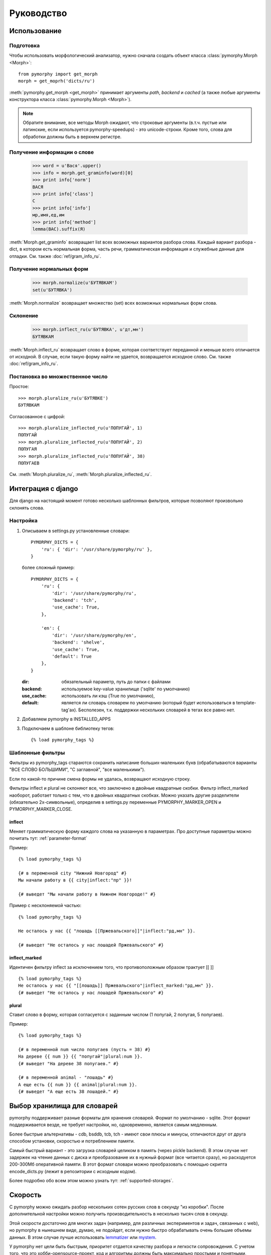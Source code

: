 Руководство
===========

Использование
-------------

.. py:currentmodule:: pymorphy._morph

Подготовка
^^^^^^^^^^

Чтобы использовать морфологический анализатор, нужно сначала создать объект
класса :class:`pymorphy.Morph <Morph>`::

    from pymorphy import get_morph
    morph = get_moprh('dicts/ru')

:meth:`pymorphy.get_morph <get_morph>` принимает
аргументы *path*, *backend* и *cached* (а также любые аргументы конструктора
класса :class:`pymorphy.Morph <Morph>`).

.. note::

    Обратите внимание, все методы Morph ожидают, что строковые
    аргументы (в.т.ч. пустые или латинские, если используется pymorphy-speedups)
    - это unicode-строки. Кроме того, слова для обработки должны быть в верхнем
    регистре.

Получение информации о слове
^^^^^^^^^^^^^^^^^^^^^^^^^^^^

    >>> word = u'Вася'.upper()
    >>> info = morph.get_graminfo(word)[0]
    >>> print info['norm']
    ВАСЯ
    >>> print info['class']
    С
    >>> print info['info']
    мр,имя,ед,им
    >>> print info['method']
    lemma(ВАС).suffix(Я)

:meth:`Morph.get_graminfo` возвращает list всех возможных вариантов разбора
слова. Каждый вариант разбора - dict, в котором есть нормальная форма, часть
речи, грамматическая информация и служебные данные для отладки. См. также
:doc:`ref/gram_info_ru`.


Получение нормальных форм
^^^^^^^^^^^^^^^^^^^^^^^^^

    >>> morph.normalize(u'БУТЯВКАМ')
    set(u'БУТЯВКА')

:meth:`Morph.normalize` возвращает множество (set) всех возможных нормальных
форм слова.

Склонение
^^^^^^^^^

    >>> morph.inflect_ru(u'БУТЯВКА', u'дт,мн')
    БУТЯВКАМ

:meth:`Morph.inflect_ru` возвращает слово в форме, которая соответствует
переданной и меньше всего отличается от исходной. В случае, если такую форму
найти не удается, возвращается исходное слово. См. также
:doc:`ref/gram_info_ru`.

Постановка во множественное число
^^^^^^^^^^^^^^^^^^^^^^^^^^^^^^^^^

Простое::

    >>> morph.pluralize_ru(u'БУТЯВКЕ')
    БУТЯВКАМ

Согласованное с цифрой::

    >>> morph.pluralize_inflected_ru(u'ПОПУГАЙ', 1)
    ПОПУГАЙ
    >>> morph.pluralize_inflected_ru(u'ПОПУГАЙ', 2)
    ПОПУГАЯ
    >>> morph.pluralize_inflected_ru(u'ПОПУГАЙ', 38)
    ПОПУГАЕВ

См. :meth:`Morph.pluralize_ru`, :meth:`Morph.pluralize_inflected_ru`.

.. _django-integration:

Интеграция с django
-------------------

Для django на настоящий момент готово несколько шаблонных фильтров,
которые позволяют произвольно склонять слова.

Настройка
^^^^^^^^^

1. Описываем в settings.py установленные словари::

        PYMORPHY_DICTS = {
            'ru': { 'dir': '/usr/share/pymorphy/ru' },
        }

   более сложный пример::

        PYMORPHY_DICTS = {
            'ru': {
                'dir': '/usr/share/pymorphy/ru',
                'backend': 'tch',
                'use_cache': True,
            },

            'en': {
                'dir': '/usr/share/pymorphy/en',
                'backend': 'shelve',
                'use_cache': True,
                'default': True
            },
        }

   :dir: обязательный параметр, путь до папки с файлами
   :backend: используемое key-value хранилище ('sqlite' по умолчанию)
   :use_cache: использовать ли кэш (True по умолчанию),
   :default: является ли словарь словарем по умолчанию (который будет
             использоваться в template-tag'ах). Бесполезен,
             т.к. поддержки нескольких словарей в тегах все равно нет.


2. Добавляем pymorphy в INSTALLED_APPS

3. Подключаем в шаблоне библиотеку тегов::

   {% load pymorphy_tags %}


Шаблонные фильтры
^^^^^^^^^^^^^^^^^

Фильтры из pymorphy_tags стараются сохранить написание больших-маленьких
букв (обрабатываются варианты "ВСЕ СЛОВО БОЛЬШИМИ", "С заглавной",
"все маленькими").

Если по какой-то причине смена формы не удалась, возвращают исходную строку.

Фильтры inflect и plural не склоняют все, что заключено
в двойные квадратные скобки. Фильтр inflect_marked наоборот, работает
только с тем, что в двойных квадратных скобках.
Можно указать другие разделители (обязательно 2х-символьные),
определив в settings.py переменные PYMORPHY_MARKER_OPEN и
PYMORPHY_MARKER_CLOSE.


inflect
#######

Меняет грамматическую форму каждого слова на указанную в параметрах.
Про доступные параметры можно почитать тут: :ref:`parameter-format`


Пример::

   {% load pymorphy_tags %}

   {# в переменной city "Нижний Новгород" #}
   Мы начали работу в {{ city|inflect:"пр" }}!

   {# выведет "Мы начали работу в Нижнем Новгороде!" #}


Пример с несклоняемой частью::

   {% load pymorphy_tags %}

   Не осталось у нас {{ "лошадь [[Пржевальского]]"|inflect:"рд,мн" }}.

   {# выведет "Не осталось у нас лошадей Пржевальского" #}


inflect_marked
##############

Идентичен фильтру inflect за исключением того, что противоположным образом
трактует [[ ]] ::

   {% load pymorphy_tags %}
   Не осталось у нас {{ "[[лошадь]] Пржевальского"|inflect_marked:"рд,мн" }}.
   {# выведет "Не осталось у нас лошадей Пржевальского" #}


plural
######

Ставит слово в форму, которая согласуется с заданным числом (1 попугай,
2 попугая, 5 попугаев).

Пример::

   {% load pymorphy_tags %}

   {# в переменной num число попугаев (пусть = 38) #}
   На дереве {{ num }} {{ "попугай"|plural:num }}.
   {# выведет "На дереве 38 попугаев." #}

   {# в переменной animal - "лошадь" #}
   А еще есть {{ num }} {{ animal|plural:num }}.
   {# выведет "А еще есть 38 лошадей." #}


Выбор хранилища для словарей
----------------------------

pymorphy поддерживает разные форматы для хранения словарей. Формат по
умолчанию - sqlite. Этот формат поддерживается везде, не требует настройки, но,
одновременно, является самым медленным.

Более быстрые альтернативы - cdb, bsddb, tcb, tch - имеют свои плюсы и минусы,
отличаются друг от друга способом установки, скоростью и потреблением памяти.

Самый быстрый вариант - это загрузка словарей целиком в память (через
pickle backend). В этом случае нет задержек на чтение данных с диска и
преобразование их в нужный формат (все читается сразу), но
расходуется 200-300Мб оперативной памяти. В этот формат словари можно
преобразовать с помощью скрипта encode_dicts.py (лежит в репозитории с исходным
кодом).

Более подробно обо всем этом можно узнать тут: :ref:`supported-storages`.

Скорость
--------

С pymorphy можно ожидать разбор нескольких сотен русских слов в секунду
"из коробки". После дополнительной настройки можно получить производительность в
несколько тысяч слов в секунду.

Этой скорости достаточно для многих задач (например, для различных экспериментов
и задач, связанных с web), но pymorphy в нынешнем виде, думаю, не подойдет,
если нужно быстро обрабатывать очень большие объемы данных. В этом случае
лучше использовать `lemmatizer <http://lemmatizer.org/>`_ или
`mystem <http://company.yandex.ru/technology/mystem/>`_.

У pymorphy нет цели быть быстрым, приоритет отдается качеству разбора и легкости
сопровождения. С учетом того, что это хобби-opensource-проект, код и алгоритмы
должны быть максимально простыми и понятными, чтобы облегчить внесение
изменений и доработку под конкретные задачи.

На данный момент pymorphy можно заставить работать быстрее несколькими способами:

* перейти на более быстрое хранилище (sqlite → cdb → pickle);
* отключить ненужные предсказатели;
* установить simplejson (для упрощения установки pymorphy его не требует и
  использует по умолчанию встроенный медленный модуль)::

      $ pip install simplejson

* поставить пакет `pymorphy-speedups <http://pypi.python.org/pypi/pymorphy-speedups>`_,
  который содержит авто-подключаемое Cython-расширение::

      $ pip install pymorphy-speedups

.. note::

    Для установки pymorphy-speedups и simplejson потребуются заголовочные файлы
    питона и среда с компилятором (как и для сборки любых других расширений).